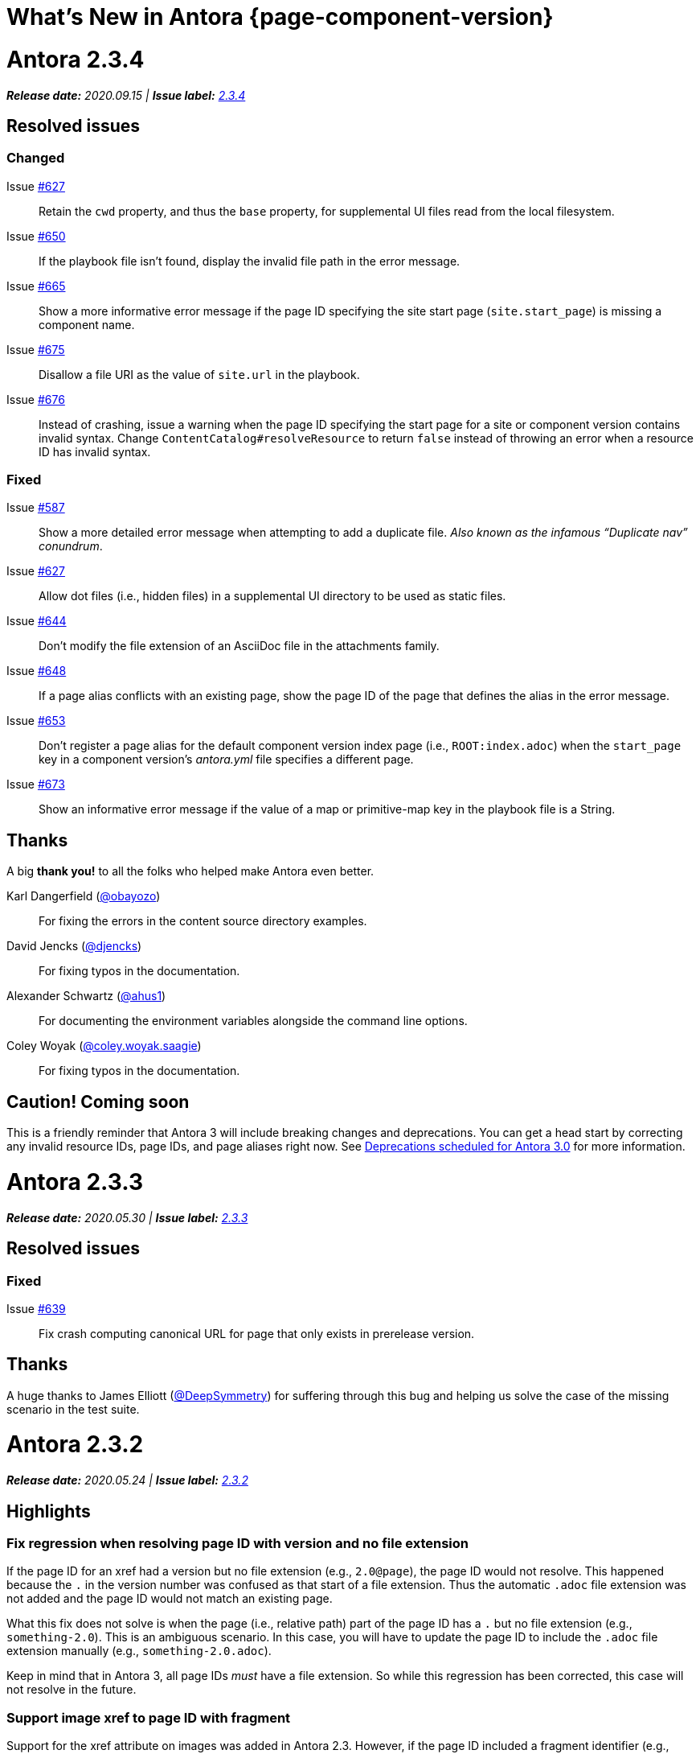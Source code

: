 = What's New in Antora {page-component-version}
:doctype: book
:url-releases-asciidoctor: https://github.com/asciidoctor/asciidoctor/releases
:url-releases-asciidoctorjs: https://github.com/asciidoctor/asciidoctor.js/releases
:url-gitlab: https://gitlab.com
:url-git-antora: {url-gitlab}/antora/antora
:url-issues: {url-git-antora}/issues
:url-milestone-2-3-0: {url-issues}?scope=all&state=closed&label_name%5B%5D=%5BVersion%5D%202.3.0
:url-milestone-2-3-1: {url-issues}?scope=all&state=closed&label_name%5B%5D=%5BVersion%5D%202.3.1
:url-milestone-2-3-2: {url-issues}?scope=all&state=closed&label_name%5B%5D=%5BVersion%5D%202.3.2
:url-milestone-2-3-3: {url-issues}?scope=all&state=closed&label_name%5B%5D=%5BVersion%5D%202.3.3
:url-milestone-2-3-4: {url-issues}?scope=all&state=closed&label_name%5B%5D=%5BVersion%5D%202.3.4
:url-mr: {url-git-antora}/merge_requests

= Antora 2.3.4

_**Release date:** 2020.09.15 | *Issue label:* {url-milestone-2-3-4}[2.3.4^]_

== Resolved issues

=== Changed

Issue {url-issues}/627[#627^]:: Retain the `cwd` property, and thus the `base` property, for supplemental UI files read from the local filesystem.
Issue {url-issues}/650[#650^]:: If the playbook file isn't found, display the invalid file path in the error message.
Issue {url-issues}/665[#665^]:: Show a more informative error message if the page ID specifying the site start page (`site.start_page`) is missing a component name.
Issue {url-issues}/675[#675^]:: Disallow a file URI as the value of `site.url` in the playbook.
Issue {url-issues}/676[#676^]:: Instead of crashing, issue a warning when the page ID specifying the start page for a site or component version contains invalid syntax.
Change `ContentCatalog#resolveResource` to return `false` instead of throwing an error when a resource ID has invalid syntax.

=== Fixed

Issue {url-issues}/587[#587^]::
Show a more detailed error message when attempting to add a duplicate file.
_Also known as the infamous "`Duplicate nav`" conundrum_.
Issue {url-issues}/627[#627^]:: Allow dot files (i.e., hidden files) in a supplemental UI directory to be used as static files.
Issue {url-issues}/644[#644^]:: Don't modify the file extension of an AsciiDoc file in the attachments family.
Issue {url-issues}/648[#648^]:: If a page alias conflicts with an existing page, show the page ID of the page that defines the alias in the error message.
Issue {url-issues}/653[#653^]:: Don't register a page alias for the default component version index page (i.e., `ROOT:index.adoc`) when the `start_page` key in a component version's [.path]_antora.yml_ file specifies a different page.
Issue {url-issues}/673[#673^]:: Show an informative error message if the value of a map or primitive-map key in the playbook file is a String.

[#thanks-2-3-4]
== Thanks

A big *thank you!* to all the folks who helped make Antora even better.

Karl Dangerfield ({url-gitlab}/obayozo[@obayozo^]):: For fixing the errors in the content source directory examples.

David Jencks ({url-gitlab}/djencks[@djencks^]):: For fixing typos in the documentation.

Alexander Schwartz ({url-gitlab}/ahus1[@ahus1^]):: For documenting the environment variables alongside the command line options.

Coley Woyak ({url-gitlab}/coley.woyak.saagie[@coley.woyak.saagie^]):: For fixing typos in the documentation.

== Caution! Coming soon

This is a friendly reminder that Antora 3 will include breaking changes and deprecations.
You can get a head start by correcting any invalid resource IDs, page IDs, and page aliases right now.
See <<deprecation>> for more information.

= Antora 2.3.3

_**Release date:** 2020.05.30 | *Issue label:* {url-milestone-2-3-3}[2.3.3^]_

== Resolved issues

=== Fixed

Issue {url-issues}/639[#639^]:: Fix crash computing canonical URL for page that only exists in prerelease version.

[#thanks-2-3-3]
== Thanks

A huge thanks to James Elliott ({url-gitlab}/DeepSymmetry[@DeepSymmetry^]) for suffering through this bug and helping us solve the case of the missing scenario in the test suite.

= Antora 2.3.2

_**Release date:** 2020.05.24 | *Issue label:* {url-milestone-2-3-2}[2.3.2^]_

== Highlights

=== Fix regression when resolving page ID with version and no file extension

If the page ID for an xref had a version but no file extension (e.g., `2.0@page`), the page ID would not resolve.
This happened because the `.` in the version number was confused as that start of a file extension.
Thus the automatic `.adoc` file extension was not added and the page ID would not match an existing page.

What this fix does not solve is when the page (i.e., relative path) part of the page ID has a `.` but no file extension (e.g., `something-2.0`).
This is an ambiguous scenario.
In this case, you will have to update the page ID to include the `.adoc` file extension manually (e.g., `something-2.0.adoc`).

Keep in mind that in Antora 3, all page IDs _must_ have a file extension.
So while this regression has been corrected, this case will not resolve in the future.

=== Support image xref to page ID with fragment

Support for the xref attribute on images was added in Antora 2.3.
However, if the page ID included a fragment identifier (e.g., `page.adoc#anchor`), the value would not be processed as a page ID.
This has now been fixed.

== Resolved issues

=== Fixed

Issue {url-issues}/635[#635^]:: Fix cases when page ID with no file extension fails to resolve.
Issue {url-issues}/636[#636^]:: Process image xref that points to page ID with fragment.

[#thanks-2-3-2]
== Thanks

Most important of all, a huge *thank you!* to all the folks who helped make Antora even better.

= Antora 2.3.1

_**Release date:** 2020.04.29 | *Issue label:* {url-milestone-2-3-1}[2.3.1^]_

== Notices

When Antora 2.3.1 was first released, there was a bug in one of the libraries (gulp-vinyl-zip) that caused Antora running on Windows to write files from the UI bundle to the published site with the ReadOnly attribute set.
This bug, in turn, caused Antora to crash when generating the site a second time without using `--clean` flag.
Adding the `--clean` flag to the `antora` command would circumvent the issue.
Fortunately, this workaround is no longer required.
This bug has been fixed in a patch release.

To apply the fix, uninstall Antora (specifically @antora/site-genrator-default) and install it again.
For details about this problem, and a reference to the upstream issue, refer to issue {url-issues}/631^[#631].

Thanks to Chris Jaquet ({url-gitlab}/chrisjaquet[@chrisjaquet]) for recognizing this issue and providing the necessary information to help us resolve it.

== Highlights

=== Smarter pagination

In tandem with this release, we added a pagination widget to all pages when using the default UI.
This pagination widget allows readers to navigate between adjacent pages (i.e., previous and next page navigation).
The change also includes adding the corresponding next and prev SEO pagination links to the head of the HTML document.

This functionality is currently hidden behind a feature flag.
To enable it, set the `page-pagination` attribute in your playbook (or anywhere an AsciiDoc document attribute can be set).

While developing this functionality, we discovered a few problems with how the `page.previous` and `page.next` properties in the UI model were being computed:

* If the next item in the navigation tree is a fragment of the current page, the pagination widget would get stuck on the current page (since the next property referred back to the current page).
* If the previous item in the navigation tree is a fragment of the previous page, the pagination widget would jump to the fragment on that page, but from there jump to its previous page, skipping over all other fragments (which simply isn't intuitive).
* The next page for the component version start page would not be set if the start page is not present in the navigation tree.
* Conversely, the previous page for the first page in the navigation tree would not be set to the component version start page.

All of these issues have been resolved.

As a general rule of thumb, we recommend avoiding the use of fragments in the site navigation since it mixes static and interactive models.
It's best to rely on the sidebar TOC to provide navigation within the page.

=== Greater portability

One of Antora's dependencies was limiting the platforms on which Antora could be installed.
This dependency (deep-freeze-node) was removed and replaced with an internal implementation (which turned out to be 5 lines of code).
It should now be possible to install Antora on any platform on which Node runs.

The general policy of Antora is to avoid dependencies wherever possible.
This change is not only consistent with that policy, but provides a concrete example for why we follow it.

=== robots.txt generated when site URL is a pathname

If the site URL is a pathname (e.g., _/_) rather than an absolute URL (e.g., _\https://example.org_), the robots exclusion file (i.e., robots.txt) will still be generated.
The robots.txt doesn't require an absolute URL.
Thus, it's enough for the site URL to be set to any allowable value to serve as a hint that the file should be generated.

=== Documentation changes

The site URL, which is defined by the playbook, implicitly controls whether or not certain functionality in Antora is enabled.
The relationship between this setting and the functionality is now more clear.
Specifically, the documentation explains what impact setting the site URL has and lists all the ways it's used.
It also explains the difference between using an absolute URL and a pathname, which functionality requires the former, and when and how a pathname is required in either case.

* xref:playbook:site-url.adoc[]

Several updates have also been made to the default UI which impact the appearance of the documentation.
In particular, hyphenation has been disabled for monospaced phrases.
This change will avoid confusion by removing erroneous hyphens in the option names shown on the xref:cli:index.adoc[] page.

== Resolved issues

=== Changed

Issue {url-issues}/623[#623^]:: Set `page.next` in UI model for component version start page to first page in navigation tree if start page not found in navigation tree.
Issue {url-issues}/623[#623^]:: Set `page.previous` in UI model for first page in navigation tree to component version start page.

=== Fixed

Issue {url-issues}/622[#622^]:: Skip over references to current page when computing `page.next` property for UI model.
Issue {url-issues}/624[#624^]:: Skip over references to fragments of previous page when computing `page.previous` property for UI model.
Issue {url-issues}/625[#625^]:: Generate robots exclusion file ([.path]_robots.txt_) if site URL is set to any allowable value.
Issue {url-issues}/621[#621^]:: Remove deep-freeze-node dependency (which was limiting that platforms on which Antora could be installed) and replace with internal implementation.

[#thanks-2-3-1]
== Thanks

Most important of all, a huge *thank you!* to all the folks who helped make Antora even better.

We want to call out the following people for making contributions to this release:

Ewan Edwards ({url-gitlab}/eedwards[@eedwards^]):: For submitting the MR for the SEO pagination links in the head and providing inspiration for the design of the pagination widget.

Daniel Mulholland ({url-gitlab}/danyill[@danyill^]):: For providing feedback and critique about the previous and next values for pages and for testing the navigation widget.

gotwf ({url-gitlab}/gotwf[@gotwf^]):: For rediscovering the compatibility problem with deep-freeze-node and reminding us to replace it.

= Antora 2.3.0

_**Release date:** 2020.04.23 | *Issue label:* {url-milestone-2-3-0}[2.3.0^]_

== Highlights

=== Declare attributes per component version

You can now set or unset attributes on all pages in a single component version by defining them in the [.path]_antora.yml_ file for that component version.
Component version attributes can be xref:page:attributes.adoc[built-in, custom, or page attributes].
These attributes are applied (either available or, if unset, unavailable) on all of a component version's pages according to the xref:component-attributes.adoc#precedence-rules[attribute precedence rules].
Here's an example to give you an idea of how this looks:

.antora.yml that defines AsciiDoc document attributes for a component version
[source,yaml]
----
name: light
title: Data Light
version: '2.3'
asciidoc:
  attributes:
    listing-caption: false
    table-caption: Data Set@
    hide-uri-scheme: ''
    toc: ~
    page-level: Advanced
    page-category: 'Statistics, Cloud Infrastructure'
----

Since attributes can now be defined at multiple levels, Antora 2.3 adds the ability to soft set and unset xref:playbook:asciidoc-attributes.adoc[site attributes] as well as xref:component-attributes.adoc[component version attributes].

With this improved scoping and tuning, page attributes are now more versatile.
One of the primary roles of page attributes is to pass metadata about the page to the UI template via the UI model.
The UI template can xref:page:page-attributes.adoc#access-attributes-from-ui-template[use the information provided by the page attributes] in a variety of ways, from populating metadata in the published page to toggling or configuring behavior in the UI.

See xref:component-attributes.adoc[], xref:playbook:asciidoc-attributes.adoc[], and
xref:page:page-attributes.adoc[] to learn more.

=== The new start_paths playbook key for content sources

The new `start_paths` key allows you to specify multiple content source roots per reference (branch or tag) of a content source.
In other words, you can put multiple components or component versions--each with its own [.path]_antora.yml_ file--in a single branch or tag of a repository, and define them using a single content source entry in your playbook.

In addition to exact paths, the `start_paths` supports discovery by accepting xref:playbook:content-source-start-paths.adoc#path-globbing[glob patterns], including wildcards, braces, and negated patterns.
See xref:playbook:content-source-start-paths.adoc[] to learn more.

=== Page aliases work in xrefs

The target of an xref macro can now be a page alias, which is then transparently resolved to its corresponding page.
Page aliases, which are expressed using the same syntax as a page ID, are defined using the `page-aliases` attribute in the document header.
See xref:page:page-aliases.adoc[] to learn more.

=== Default xref link text for pages and navigation files

Antora now uses the xref:page:reftext-and-navtitle.adoc[target page's reftext] when the link text in an xref macro isn't specified.
For instance, the following xref example doesn't have any link text specified.

[source]
----
See xref:component-prerelease.adoc[].
----

But notice in the output below that Antora automatically used the target page's title to fill in the link text when it generated the site.

====
See xref:component-prerelease.adoc[].
====

By default, the `reftext` attribute is assigned the page's title as its value.
You can also assign a page a xref:page:reftext-and-navtitle.adoc[custom reftext value] using an attribute entry.

Xrefs in navigation files behave the same way with one additional feature.
Navigation files first look for the value of the xref:page:reftext-and-navtitle.adoc#navtitle[navtitle attribute] of the target page to populate the link text.
If the `navtitle` attribute isn't set, then the page's `reftext` value is used instead.
You never have to explicitly set `reftext` or `navtitle` unless you want to customize the default xref link text used in a page or navigation file.

=== xrefs can target non-AsciiDoc-based pages

If you're using a custom generator to register non-AsciiDoc page files (such as HTML files), you can now use the xref macro to link to these pages.
The syntax looks just like an xref to an AsciiDoc-based page, except the target must end in `.html#` instead of `.adoc` (e.g., `\xref:the-page.html#[The Page]`).
This feature is mostly forward looking for when Antora supports importing and processing prepared content, but can be useful to have now if you're building on top of Antora.

=== On this page widget

The default UI now offers an "`on this page`" widget (aka TOC).
You can see it on this page.
The TOC lists all the section titles on the page down to the specified level and features a scroll spy that shows which section is currently active.
When the page is not wide enough (such as on a mobile screen), the TOC is shown below the page title instead of in the sidebar.

The TOC is enabled by default.
Here are ways you can configure the sidebar TOC:

* Configure the text of the heading shown above the TOC using the page attribute named `page-toctitle` (default: "Contents")
* Set the number of levels tracked by the TOC using the page attribute named `page-toclevels` (0 - 3) (default: 2)
* Disable the TOC per page (or side-wide) by setting the page attribute named `page-toclevels` to -1
* Alternately, disable the TOC by adding the `-toc` class to the `<body>` element in the HTML template

You can also control where the embedded TOC is inserted by adding the class `is-before-toc` to an element after the doctitle (selector: `h1.page`).
The embedded TOC is *not* added if an element is found with the ID `toc`.

If you want to add the TOC to your own UI, feel free to grab the MPL-2.0-licensed https://gitlab.com/antora/antora-ui-default/-/blob/master/src/js/02-on-this-page.js[02-on-this-page.js] script and customize it to suit your needs pursuant to the license terms.

== Resolved issues

=== Added

Issue {url-issues}/251[#251^]:: Allow attributes to be scoped per component version.
Add support for attributes to be set and defined in the component version descriptor ([.path]_antora.yml_).
Issue {url-issues}/310[#310^]:: Add function for extracting metadata from the AsciiDoc header.
Use automatic reference text (i.e., `reftext`) if contents of page xref is empty in a page or resource file.
Use automatic reference text (i.e., `navtitle` attribute or `reftext`) if contents of page xref in navigation file is empty.
Issue {url-issues}/328[#328^]:: Expose the content catalog's public API to the UI model as the `contentCatalog` template variable.
Add the built-in helpers `resolvePage` and `resolvePageUrl` to resolve pages and their publish URLs in UI templates.
`resolvePage` can resolve virtual file by setting `model=false`.
Issue {url-issues}/495[#495^]:: Add the `start_paths` playbook key that allows a content source (url + branch/tag) to map to more than one content source root.
Allow `start_paths` key to support glob patterns (wildcards and brace expressions).
Implement scan + filter logic for glob patterns specified in `start_paths` key for both git tree and filesystem worktree.
({url-gitlab}/djencks[@djencks^])
Issue {url-issues}/330[#330^]:: Add support for `xref` attribute on image macros to reference an internal anchor or page.
Issue {url-issues}/379[#379^]:: Register alias to start page from index page of component version if index page is missing.
Issue {url-issues}/486[#486^]:: Add `--key` option to `generate` command to define entries for the schemaless `site.keys`.
The option can be specified multiple times.
Issue {url-issues}/537[#537^]:: Add `getPages()` method to content catalog to retrieve all pages, which accepts an optional filter function.
Issue {url-issues}/543[#543^]:: Map `asciidoc` property on component to `asciidoc` property on latest version of component.
Issue {url-issues}/555[#555^]:: Add `relativize` as built-in UI helper.
Issue {url-issues}/568[#568^]:: Assign value of family-relative path of page to `relativeSrcPath` property on page UI model and `page-relative-src-path` attribute on AsciiDoc document.
Issue {url-issues}/578[#578^]:: Assign the SHA-1 commit hash for the content source ref (branch or tag) to the `page-origin-refhash` attribute on document unless page is taken from worktree.
Assign the SHA-1 commit hash for the content source ref (branch or tag) to the `src.origin.refhash` property on the virtual file unless file is taken from worktree.
Make `refhash` available as a template variable in the edit URL pattern.
Issue {url-issues}/586[#586^]:: Allow the target of an xref to be a page alias.
Load the AsciiDoc header for all pages before any page is converted so xref can reference page alias.
If `ContentCatalog#resolvePage` cannot locate page, look for an alias and dereference if found.
Issue {url-issues}/593[#593^]:: Map `title` property on file to AsciiDoc doctitle.
Issue {url-issues}/594[#594^]:: Use target page ID as fallback content for unresolved or invalid xref.
Issue {url-issues}/192[#192^]:: Add Apache `httpd` redirect facility.
({url-gitlab}/djencks[@djencks^])
Issue {url-issues}/437[#437^]:: Map role on AsciiDoc document to `page.role` in UI model.

=== Fixed

Issue {url-issues}/524[#524^]:: Restrict `start_page` value to a page that belongs to that component version.
Issue {url-issues}/556[#556^]:: Use state file to verify repository in cache is valid; reclone repository if file is missing (i.e., corrupt).
Issue {url-issues}/517[#517^]:: Verify downloaded UI bundle is a valid zip file before caching.
Throw an error if invalid.
Issue {url-issues}/565[#565^]:: Prevent latest page version from being newer than latest component version in UI model.
Issue {url-issues}/613[#613^]:: Declare the opal-runtime package as a direct dependency (to satisfy Yarn 2).

=== Changed

Issue {url-issues}/121[#121^]:: Don't sort component version entries in the content aggregate; leave them in the order they're discovered.
Issue {url-issues}/494[#494^]:: Add trailing newline to all generated files.
({url-gitlab}/djencks[@djencks^])
Issue {url-issues}/251[#251^]:: Apply camelCase transformation to keys in the component version descriptor file, excluding the `asciidoc` key.
Pass the site-wide AsciiDoc config to the `classifyContent` function.
Issue {url-issues}/486[#486^]:: Make `site.keys` map in playbook schemaless and ensure the values are primitive.
The option can be specified multiple times.
Issue {url-issues}/495[#495^]:: Condense repeating slashes in `start_path` value(s).
Issue {url-issues}/516[#516^]:: Preserve stack from got (HTTP client) error when downloading UI.
Issue {url-issues}/517[#517^]:: Report clearer error when local or cached UI bundle is not valid or cannot otherwise be read.
Issue {url-issues}/531[#531^]:: Add start path to error message thrown while aggregating files.
Consistently enclose details in error message in round brackets.
Issue {url-issues}/532[#532^]:: Report clearer error if component version descriptor file cannot be parsed.
Issue {url-issues}/538[#538^]:: Rename `getFiles()` method on content catalog and UI catalog to `getAll()`; retain `getFiles()` as deprecated method.
Call `getAll()` method on catalog if available, otherwise `getFiles()`.
Issue {url-issues}/551[#551^]:: Upgrade Handlebars to fix performance regression.
Issue {url-issues}/616[#616^]:: Add template path and cause to Handlebars error.
Issue {url-issues}/561[#561^]:: Modify `ContentCatalog#registerComponentVersion` to return component version added.
Issue {url-issues}/562[#562^]:: Modify `ContentCatalog#addFile` to return file added.
Issue {url-issues}/563[#563^]:: Don't assign `out` property when adding a file to the content catalog if `out` property has falsy value.
Issue {url-issues}/564[#564^]:: Don't relativize absolute `pub` URL.
Don't prepend site URL to absolute canonical URL.
Issue {url-issues}/581[#581^]:: Ignore dot (hidden) folders when matching start paths unless pattern itself begins with a dot.
Issue {url-issues}/595[#595^]:: Modify netlify redirects to be forced as recommended by Netlify.
Issue {url-issues}/597[#597^]:: Change `ContentCatalog#resolvePage` to delegate to `ContentCatalog#resolveResource`.

[#thanks-2-3-0]
== Thanks

Most important of all, a huge *thank you!* to all the folks who helped make Antora even better.

We want to call out the following people for making contributions to this release:

Antonio ({url-gitlab}/bandantonio[@bandantonio^]):: For writing the xref:install-and-run-quickstart.adoc[] guide and assisting Matthew Setter with the redirect facility documentation.
{url-issues}/299[#299^]

Rob Donnelly ({url-gitlab}/rfdonnelly[@rfdonnelly^]):: For fixing typos in the Run Antora in a Container page.
{url-mr}/434[!434^]

James Elliott ({url-gitlab}/DeepSymmetry[@DeepSymmetry^]):: For reviewing the new attributes pages and fixing typos.
{url-mr}/513[!513^]

Guillaume Grossetie ({url-gitlab}/g.grossetie[@g.grossetie^]):: For redoing the UI loader tests to dynamically construct UI bundles and test them ({url-issues}/553[#553^]), and for fixing the nvm installation link on the Linux and macOS Requirements pages ({url-mr}/405[!405^]).

David Jencks ({url-gitlab}/djencks[@djencks^])::
For making numerous improvements to Antora's documentation, including (but not limited to) clarifying component version sort order and distributed component versions, providing tips for the `start_path` key and component and version names, and adding filtering by line numbering information.
+
For implementing trailing newlines on generated files ({url-issues}/494[#494^]), the `start_paths` playbook key ({url-issues}/495[#495^]), and the Apache `httpd` redirect facility ({url-issues}/192[#192^]).
+
For documenting the `page-aliases` attribute.
{url-issues}/509[#509^]

Jared Morgan ({url-gitlab}/jaredmorgs[@jaredmorgs^]):: For taking on the herculean task of documenting the `start_paths` feature.
{url-issues}/576[#576^]

Daniel Mulholland ({url-gitlab}/danyill[@danyill^]):: For adding documentation about https://gitlab.com/antora/antora/-/blob/master/contributing.adoc#user-content-develop-with-docker[developing Antora with Docker] and Gulp test errors to the contributing guide.
{url-issues}/388[#388^]

Andreas Offenhaeuser:: For documenting how to include navigation content.
{url-mr}/325[!325^]

Alexander Schwartz ({url-gitlab}/ahus1[@ahus1^]):: For fixing broken anchors in the documentation.
{url-mr}/489[!489^]

Matthew Setter:: For documenting the redirect facility and assisting Antonio with the Antora quickstart guide.
{url-mr}/281[!281^]

Ben Walding ({url-gitlab}/bwalding[@bwalding^]):: For documenting the component version descriptor `prerelease` key.
https://gitlab.com/antora/antora/-/commit/ad7e039ede287605da345f7fa36350e2745cb84f[Commit ad7e039e^]

Anthony Vanelverdinghe ({url-gitlab}/anthonyv.be[@anthonyv.be^]):: For editing the How Antora Can Help page.
{url-issues}/518[#518^]

Yoginth:: For fixing typos in the package comments, test cases, and releasing guide.
{url-mr}/433[!433^]

[#deprecation]
== Deprecations scheduled for Antora 3.0

Per the normal xref:install:supported-platforms.adoc[supported platforms policy], support for Node 8, and likely Node 10 as well, will be dropped.

The ability to use parent references in the target of the AsciiDoc image macro (e.g., `image::../../../module-b/_images/image-filename.png[]`) will be removed in Antora 3.0.
You should begin replacing any such image targets with resource IDs.

Antora has added the _.adoc_ file extension to a xref:page:page-id.adoc#id-coordinates[page coordinate] in page aliases and xrefs whenever it wasn't specified by the writer.
This fallback mechanism will be deprecated in Antora 3.0 to make way for using non-AsciiDoc pages in the xref facility.
You should review the page IDs in your xrefs and `page-aliases` attributes to ensure the _.adoc_ extension is specified.

The `classifyContent` function will expect the site-wide AsciiDoc config as the third argument.

The following deprecated methods will be removed from the `ContentCatalog`: `getComponentMap`, `getComponentMapSortedBy`, and `getFiles`.
